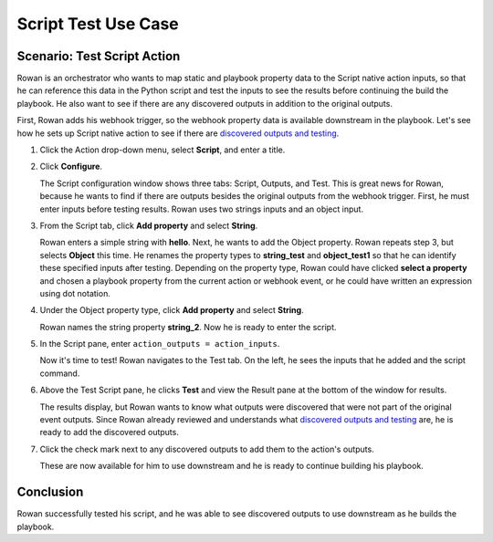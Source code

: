 Script Test Use Case
====================

Scenario: Test Script Action
----------------------------

Rowan is an orchestrator who wants to map static and playbook property
data to the Script native action inputs, so that he can reference this
data in the Python script and test the inputs to see the results before
continuing the build the playbook. He also want to see if there are any
discovered outputs in addition to the original outputs.

First, Rowan adds his webhook trigger, so the webhook property data is
available downstream in the playbook. Let's see how he sets up Script
native action to see if there are `discovered outputs and
testing <../../playbooks/actions/discovered-outputs-and-testing.htm>`__.

#. Click the Action drop-down menu, select **Script**, and enter a
   title.

#. Click **Configure**.

   The Script configuration window shows three tabs: Script, Outputs,
   and Test. This is great news for Rowan, because he wants to find if
   there are outputs besides the original outputs from the webhook
   trigger. First, he must enter inputs before testing results. Rowan
   uses two strings inputs and an object input.

#. From the Script tab, click **Add property** and select **String**.

   Rowan enters a simple string with **hello**. Next, he wants to add
   the Object property. Rowan repeats step 3, but selects **Object**
   this time. He renames the property types to **string_test** and
   **object_test1** so that he can identify these specified inputs after
   testing. Depending on the property type, Rowan could have clicked
   **select a property** and chosen a playbook property from the current
   action or webhook event, or he could have written an expression using
   dot notation.

#. Under the Object property type, click **Add property** and select
   **String**.

   Rowan names the string property **string_2**. Now he is ready to
   enter the script.

#. In the Script pane, enter ``action_outputs = action_inputs``.

   Now it's time to test! Rowan navigates to the Test tab. On the left,
   he sees the inputs that he added and the script command.

#. Above the Test Script pane, he clicks **Test** and view the Result
   pane at the bottom of the window for results.

   The results display, but Rowan wants to know what outputs were
   discovered that were not part of the original event outputs. Since
   Rowan already reviewed and understands what `discovered outputs and
   testing <../../playbooks/actions/discovered-outputs-and-testing.htm>`__
   are, he is ready to add the discovered outputs.

#. Click the check mark next to any discovered outputs to add them to
   the action's outputs.

   These are now available for him to use downstream and he is ready to
   continue building his playbook.

Conclusion
----------

Rowan successfully tested his script, and he was able to see discovered
outputs to use downstream as he builds the playbook.
